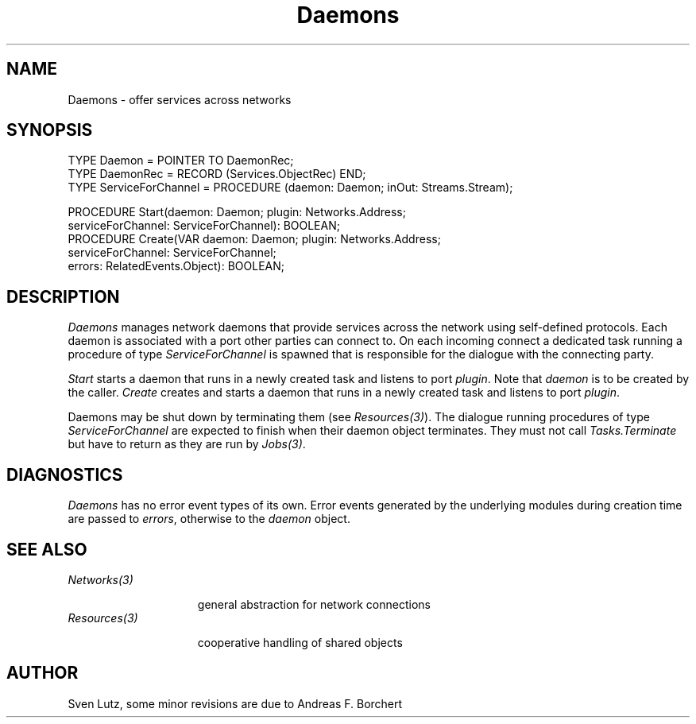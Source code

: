 .\" ---------------------------------------------------------------------------
.\" Ulm's Oberon System Documentation
.\" Copyright (C) 1989-1994 by University of Ulm, SAI, D-89069 Ulm, Germany
.\" ---------------------------------------------------------------------------
.\"    Permission is granted to make and distribute verbatim copies of this
.\" manual provided the copyright notice and this permission notice are
.\" preserved on all copies.
.\" 
.\"    Permission is granted to copy and distribute modified versions of
.\" this manual under the conditions for verbatim copying, provided also
.\" that the sections entitled "GNU General Public License" and "Protect
.\" Your Freedom--Fight `Look And Feel'" are included exactly as in the
.\" original, and provided that the entire resulting derived work is
.\" distributed under the terms of a permission notice identical to this
.\" one.
.\" 
.\"    Permission is granted to copy and distribute translations of this
.\" manual into another language, under the above conditions for modified
.\" versions, except that the sections entitled "GNU General Public
.\" License" and "Protect Your Freedom--Fight `Look And Feel'", and this
.\" permission notice, may be included in translations approved by the Free
.\" Software Foundation instead of in the original English.
.\" ---------------------------------------------------------------------------
.de Pg
.nf
.ie t \{\
.	sp 0.3v
.	ps 9
.	ft CW
.\}
.el .sp 1v
..
.de Pe
.ie t \{\
.	ps
.	ft P
.	sp 0.3v
.\}
.el .sp 1v
.fi
..
'\"----------------------------------------------------------------------------
.de Tb
.br
.nr Tw \w'\\$1MMM'
.in +\\n(Twu
..
.de Te
.in -\\n(Twu
..
.de Tp
.br
.ne 2v
.in -\\n(Twu
\fI\\$1\fP
.br
.in +\\n(Twu
.sp -1
..
'\"----------------------------------------------------------------------------
'\" Is [prefix]
'\" Ic capability
'\" If procname params [rtype]
'\" Ef
'\"----------------------------------------------------------------------------
.de Is
.br
.ie \\n(.$=1 .ds iS \\$1
.el .ds iS "
.nr I1 5
.nr I2 5
.in +\\n(I1
..
.de Ic
.sp .3
.in -\\n(I1
.nr I1 5
.nr I2 2
.in +\\n(I1
.ti -\\n(I1
If
\.I \\$1
\.B IN
\.IR caps :
.br
..
.de If
.ne 3v
.sp 0.3
.ti -\\n(I2
.ie \\n(.$=3 \fI\\$1\fP: \fBPROCEDURE\fP(\\*(iS\\$2) : \\$3;
.el \fI\\$1\fP: \fBPROCEDURE\fP(\\*(iS\\$2);
.br
..
.de Ef
.in -\\n(I1
.sp 0.3
..
'\"----------------------------------------------------------------------------
'\"	Strings - made in Ulm (tm 8/87)
'\"
'\"				troff or new nroff
'ds A \(:A
'ds O \(:O
'ds U \(:U
'ds a \(:a
'ds o \(:o
'ds u \(:u
'ds s \(ss
'\"
'\"     international character support
.ds ' \h'\w'e'u*4/10'\z\(aa\h'-\w'e'u*4/10'
.ds ` \h'\w'e'u*4/10'\z\(ga\h'-\w'e'u*4/10'
.ds : \v'-0.6m'\h'(1u-(\\n(.fu%2u))*0.13m+0.06m'\z.\h'0.2m'\z.\h'-((1u-(\\n(.fu%2u))*0.13m+0.26m)'\v'0.6m'
.ds ^ \\k:\h'-\\n(.fu+1u/2u*2u+\\n(.fu-1u*0.13m+0.06m'\z^\h'|\\n:u'
.ds ~ \\k:\h'-\\n(.fu+1u/2u*2u+\\n(.fu-1u*0.13m+0.06m'\z~\h'|\\n:u'
.ds C \\k:\\h'+\\w'e'u/4u'\\v'-0.6m'\\s6v\\s0\\v'0.6m'\\h'|\\n:u'
.ds v \\k:\(ah\\h'|\\n:u'
.ds , \\k:\\h'\\w'c'u*0.4u'\\z,\\h'|\\n:u'
'\"----------------------------------------------------------------------------
.ie t .ds St "\v'.3m'\s+2*\s-2\v'-.3m'
.el .ds St *
.de cC
.IP "\fB\\$1\fP"
..
'\"----------------------------------------------------------------------------
.de Op
.TP
.SM
.ie \\n(.$=2 .BI (+|\-)\\$1 " \\$2"
.el .B (+|\-)\\$1
..
.de Mo
.TP
.SM
.BI \\$1 " \\$2"
..
'\"----------------------------------------------------------------------------
.TH Daemons 3 "Last change: 20 April 2007" "Release 0.5" "Ulm's Oberon System"
.SH NAME
Daemons \- offer services across networks
.SH SYNOPSIS
.Pg
TYPE Daemon = POINTER TO DaemonRec;
TYPE DaemonRec = RECORD (Services.ObjectRec) END;
TYPE ServiceForChannel = PROCEDURE (daemon: Daemon; inOut: Streams.Stream);
.sp 0.7
PROCEDURE Start(daemon: Daemon; plugin: Networks.Address;
                serviceForChannel: ServiceForChannel): BOOLEAN;
PROCEDURE Create(VAR daemon: Daemon; plugin: Networks.Address;
      serviceForChannel: ServiceForChannel;
      errors: RelatedEvents.Object): BOOLEAN;
.sp 0.3
.Pe
.SH DESCRIPTION
.I Daemons
manages network daemons that provide services across the network
using self-defined protocols.
Each daemon is associated with a port other parties can connect to.
On each incoming connect a dedicated task running a procedure
of type \fIServiceForChannel\fP is spawned that is
responsible for the dialogue with the connecting party.
.LP
.I Start
starts a daemon that runs in a newly created task and
listens to port \fIplugin\fP. Note that \fIdaemon\fP is to
be created by the caller.
.I Create
creates and starts a daemon that runs in a newly created task and
listens to port \fIplugin\fP.
.LP
Daemons may be shut down by terminating them (see \fIResources(3)\fP).
The dialogue running procedures of type \fIServiceForChannel\fP
are expected to finish when their daemon object terminates.
They must not call \fITasks.Terminate\fP but have to return
as they are run by \fIJobs(3)\fP.
.SH DIAGNOSTICS
.I Daemons
has no error event types of its own.
Error events generated by the underlying modules during creation time
are passed to \fIerrors\fP, otherwise to the \fIdaemon\fP object.
.SH "SEE ALSO"
.Tb Resources(3)
.Tp Networks(3)
general abstraction for network connections
.Tp Resources(3)
cooperative handling of shared objects
.Te
.SH AUTHOR
Sven Lutz, some minor revisions are due to Andreas F. Borchert
.\" ---------------------------------------------------------------------------
.\" $Id: Daemons.3,v 1.3 2007/04/20 12:54:01 borchert Exp $
.\" ---------------------------------------------------------------------------
.\" $Log: Daemons.3,v $
.\" Revision 1.3  2007/04/20 12:54:01  borchert
.\" errors parameter added to Create
.\"
.\" Revision 1.2  2000/06/20 07:55:27  lutz
.\" Exportierte Prozedur Create hinzugefuegt.
.\"
.\" Revision 1.1  2000/05/05  15:13:04  lutz
.\" Initial revision
.\"
.\" ---------------------------------------------------------------------------
